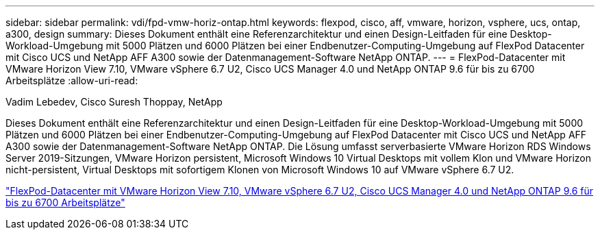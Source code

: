 ---
sidebar: sidebar 
permalink: vdi/fpd-vmw-horiz-ontap.html 
keywords: flexpod, cisco, aff, vmware, horizon, vsphere, ucs, ontap, a300, design 
summary: Dieses Dokument enthält eine Referenzarchitektur und einen Design-Leitfaden für eine Desktop-Workload-Umgebung mit 5000 Plätzen und 6000 Plätzen bei einer Endbenutzer-Computing-Umgebung auf FlexPod Datacenter mit Cisco UCS und NetApp AFF A300 sowie der Datenmanagement-Software NetApp ONTAP. 
---
= FlexPod-Datacenter mit VMware Horizon View 7.10, VMware vSphere 6.7 U2, Cisco UCS Manager 4.0 und NetApp ONTAP 9.6 für bis zu 6700 Arbeitsplätze
:allow-uri-read: 


Vadim Lebedev, Cisco Suresh Thoppay, NetApp

[role="lead"]
Dieses Dokument enthält eine Referenzarchitektur und einen Design-Leitfaden für eine Desktop-Workload-Umgebung mit 5000 Plätzen und 6000 Plätzen bei einer Endbenutzer-Computing-Umgebung auf FlexPod Datacenter mit Cisco UCS und NetApp AFF A300 sowie der Datenmanagement-Software NetApp ONTAP. Die Lösung umfasst serverbasierte VMware Horizon RDS Windows Server 2019-Sitzungen, VMware Horizon persistent, Microsoft Windows 10 Virtual Desktops mit vollem Klon und VMware Horizon nicht-persistent, Virtual Desktops mit sofortigem Klonen von Microsoft Windows 10 auf VMware vSphere 6.7 U2.

link:https://www.cisco.com/c/en/us/td/docs/unified_computing/ucs/UCS_CVDs/flexpod_ontap96_vmware710_67_u2_ucs_40_6700_seats.html["FlexPod-Datacenter mit VMware Horizon View 7.10, VMware vSphere 6.7 U2, Cisco UCS Manager 4.0 und NetApp ONTAP 9.6 für bis zu 6700 Arbeitsplätze"^]
